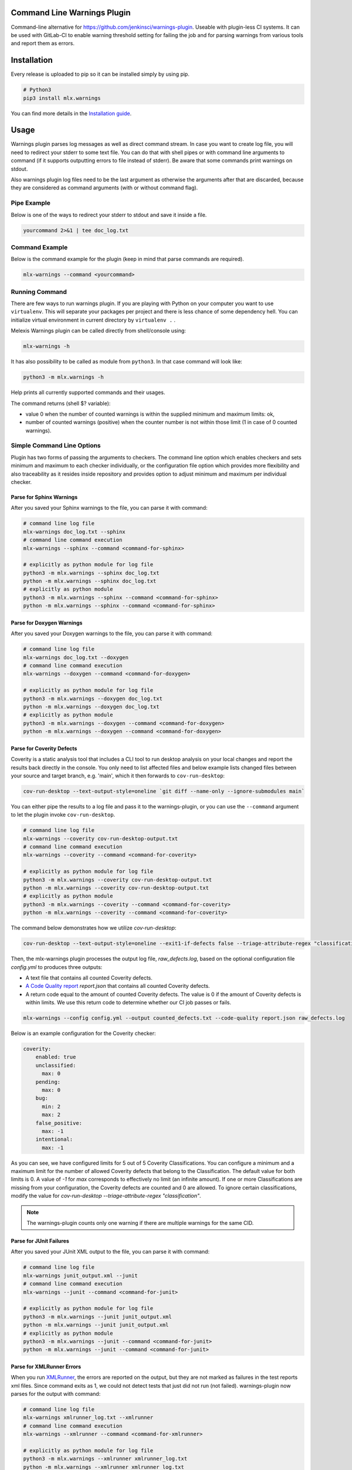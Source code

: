.. image:: https://img.shields.io/hexpm/l/plug.svg
    :target: http://www.apache.org/licenses/LICENSE-2.0
    :alt: Apache2 License

.. image:: https://github.com/melexis/warnings-plugin/actions/workflows/python-package.yml/badge.svg?branch=master
    :target: https://github.com/melexis/warnings-plugin/actions/workflows/python-package.yml
    :alt: Build status

.. image:: https://badge.fury.io/py/mlx.warnings.svg
    :target: https://badge.fury.io/py/mlx.warnings
    :alt: Pypi packaged release

.. image:: https://img.shields.io/badge/Documentation-published-brightgreen.svg
    :target: https://melexis.github.io/warnings-plugin/
    :alt: Documentation

.. image:: https://scan.coverity.com/projects/15266/badge.svg
    :target: https://scan.coverity.com/projects/melexis-warnings-plugin
    :alt: Coverity Scan Build Status

.. image:: https://codecov.io/gh/melexis/warnings-plugin/branch/master/graph/badge.svg
    :target: https://codecov.io/gh/melexis/warnings-plugin
    :alt: Code Coverage

.. image:: https://codeclimate.com/github/melexis/warnings-plugin/badges/gpa.svg
    :target: https://codeclimate.com/github/melexis/warnings-plugin
    :alt: Code Climate Status

.. image:: https://codeclimate.com/github/melexis/warnings-plugin/badges/issue_count.svg
    :target: https://codeclimate.com/github/melexis/warnings-plugin
    :alt: Issue Count

.. image:: https://img.shields.io/badge/contributions-welcome-brightgreen.svg?style=flat
    :target: https://github.com/melexis/warnings-plugin/issues
    :alt: Contributions welcome

.. image:: https://bestpractices.coreinfrastructure.org/projects/4368/badge
    :target: https://bestpractices.coreinfrastructure.org/projects/4368
    :alt: CII Best Practices


============================
Command Line Warnings Plugin
============================

Command-line alternative for https://github.com/jenkinsci/warnings-plugin.
Useable with plugin-less CI systems. It can be used with GitLab-CI to enable
warning threshold setting for failing the job and for parsing warnings from
various tools and report them as errors.


============
Installation
============

Every release is uploaded to pip so it can be installed simply by using pip.

.. code-block:: bash

    # Python3
    pip3 install mlx.warnings

You can find more details in the `Installation guide`_.

.. _`Installation guide`: https://melexis.github.io/warnings-plugin/installation.html

=====
Usage
=====

Warnings plugin parses log messages as well as direct command stream. In case you
want to create log file, you will need to redirect your stderr to some text file.
You can do that with shell pipes or with
command line arguments to command (if it supports outputting errors to file
instead of stderr). Be aware that some commands print warnings on stdout.

Also warnings plugin log files need to be the last argument as otherwise the
arguments after that are discarded, because they are considered as command
arguments (with or without command flag).

------------
Pipe Example
------------

Below is one of the ways to redirect your stderr to stdout and save it inside a
file.

.. code-block:: bash

    yourcommand 2>&1 | tee doc_log.txt

---------------
Command Example
---------------

Below is the command example for the plugin (keep in mind that parse commands are
required).

.. code-block:: bash

    mlx-warnings --command <yourcommand>

---------------
Running Command
---------------

There are few ways to run warnings plugin. If you are playing with Python on
your computer you want to use ``virtualenv``. This will separate your packages
per project and there is less chance of some dependency hell. You can
initialize virtual environment in current directory by ``virtualenv .`` .

Melexis Warnings plugin can be called directly from shell/console using:

.. code-block:: bash

    mlx-warnings -h

It has also possibility to be called as module from ``python3``. In
that case command will look like:

.. code-block:: bash

    python3 -m mlx.warnings -h

Help prints all currently supported commands and their usages.

The command returns (shell $? variable):

- value 0 when the number of counted warnings is within the supplied minimum and maximum limits: ok,
- number of counted warnings (positive) when the counter number is not within those limit (1 in case of 0 counted warnings).

---------------------------
Simple Command Line Options
---------------------------

Plugin has two forms of passing the arguments to checkers. The command line
option which enables checkers and sets minimum and maximum to each checker
individually, or the configuration file option which provides more flexibility
and also traceability as it resides inside repository and provides option to
adjust minimum and maximum per individual checker.

Parse for Sphinx Warnings
-------------------------

After you saved your Sphinx warnings to the file, you can parse it with
command:

.. code-block:: bash

    # command line log file
    mlx-warnings doc_log.txt --sphinx
    # command line command execution
    mlx-warnings --sphinx --command <command-for-sphinx>

    # explicitly as python module for log file
    python3 -m mlx.warnings --sphinx doc_log.txt
    python -m mlx.warnings --sphinx doc_log.txt
    # explicitly as python module
    python3 -m mlx.warnings --sphinx --command <command-for-sphinx>
    python -m mlx.warnings --sphinx --command <command-for-sphinx>


Parse for Doxygen Warnings
--------------------------

After you saved your Doxygen warnings to the file, you can parse it with
command:

.. code-block:: bash

    # command line log file
    mlx-warnings doc_log.txt --doxygen
    # command line command execution
    mlx-warnings --doxygen --command <command-for-doxygen>

    # explicitly as python module for log file
    python3 -m mlx.warnings --doxygen doc_log.txt
    python -m mlx.warnings --doxygen doc_log.txt
    # explicitly as python module
    python3 -m mlx.warnings --doxygen --command <command-for-doxygen>
    python -m mlx.warnings --doxygen --command <command-for-doxygen>


Parse for Coverity Defects
--------------------------

Coverity is a static analysis tool that includes a CLI tool to run desktop analysis
on your local changes and report the results back directly in the console.
You only need to list affected files and below example lists changed files
between your source and target branch, e.g. 'main', which it then forwards to ``cov-run-desktop``:

.. code-block:: bash

    cov-run-desktop --text-output-style=oneline `git diff --name-only --ignore-submodules main`

You can either pipe the results to a log file and pass it to the warnings-plugin, or you can use
the ``--command`` argument to let the plugin invoke ``cov-run-desktop``.

.. code-block:: bash

    # command line log file
    mlx-warnings --coverity cov-run-desktop-output.txt
    # command line command execution
    mlx-warnings --coverity --command <command-for-coverity>

    # explicitly as python module for log file
    python3 -m mlx.warnings --coverity cov-run-desktop-output.txt
    python -m mlx.warnings --coverity cov-run-desktop-output.txt
    # explicitly as python module
    python3 -m mlx.warnings --coverity --command <command-for-coverity>
    python -m mlx.warnings --coverity --command <command-for-coverity>


The command below demonstrates how we utilize `cov-run-desktop`:

.. code-block:: bash

    cov-run-desktop --text-output-style=oneline --exit1-if-defects false --triage-attribute-regex "classification" ".*" <coverity_files> | tee raw_defects.log

Then, the mlx-warnings plugin processes the output log file, `raw_defects.log`, based on the optional configuration file
`config.yml` to produces three outputs:

- A text file that contains all counted Coverity defects.
- `A Code Quality report`_ `report.json` that contains all counted Coverity defects.
- A return code equal to the amount of counted Coverity defects. The value is 0 if the amount of Coverity defects is
  within limits. We use this return code to determine whether our CI job passes or fails.

.. code-block:: bash

    mlx-warnings --config config.yml --output counted_defects.txt --code-quality report.json raw_defects.log

Below is an example configuration for the Coverity checker:

.. code-block:: yaml

    coverity:
        enabled: true
        unclassified:
          max: 0
        pending:
          max: 0
        bug:
          min: 2
          max: 2
        false_positive:
          max: -1
        intentional:
          max: -1

As you can see, we have configured limits for 5 out of 5 Coverity Classifications. You can configure a minimum and a
maximum limit for the number of allowed Coverity defects that belong to the Classification.
The default value for both limits is 0.
A value of `-1` for `max` corresponds to effectively no limit (an infinite amount).
If one or more Classifications are missing from your configuration, the Coverity defects are counted and 0 are
allowed. To ignore certain classifications, modify the value for
`cov-run-desktop --triage-attribute-regex "classification"`.

.. note::
    The warnings-plugin counts only one warning if there are multiple warnings for the same CID.

Parse for JUnit Failures
------------------------

After you saved your JUnit XML output to the file, you can parse it with
command:

.. code-block:: bash

    # command line log file
    mlx-warnings junit_output.xml --junit
    # command line command execution
    mlx-warnings --junit --command <command-for-junit>

    # explicitly as python module for log file
    python3 -m mlx.warnings --junit junit_output.xml
    python -m mlx.warnings --junit junit_output.xml
    # explicitly as python module
    python3 -m mlx.warnings --junit --command <command-for-junit>
    python -m mlx.warnings --junit --command <command-for-junit>


Parse for XMLRunner Errors
--------------------------

When you run XMLRunner_,
the errors are reported on the output, but they are not marked as failures in
the test reports xml files. Since command exits as 1, we could not detect tests
that just did not run (not failed). warnings-plugin now parses for the output
with command:

.. code-block:: bash

    # command line log file
    mlx-warnings xmlrunner_log.txt --xmlrunner
    # command line command execution
    mlx-warnings --xmlrunner --command <command-for-xmlrunner>

    # explicitly as python module for log file
    python3 -m mlx.warnings --xmlrunner xmlrunner_log.txt
    python -m mlx.warnings --xmlrunner xmlrunner_log.txt
    # explicitly as python module
    python3 -m mlx.warnings --xmlrunner --command <command-for-xmlrunner>
    python -m mlx.warnings --xmlrunner --command <command-for-xmlrunner>

.. _XMLRunner: https://github.com/xmlrunner/unittest-xml-reporting

Parse for Robot Framework Test Failures
---------------------------------------

When running `Robot Framework`_ tests with |--xunit report.xml|_ as an input
argument, an xUnit compatible result file is generated. The warnings-plugin can
parse this file and check the amount of failures. By default, the test results
of all test suites in the file are taken into account. If you only care about
one specific test suite, you can use ``--name <<suite name>>``. If this suite
name doesn't exist in the input file, an error is raised. The warning
limits can be configured for multiple test suites individually by means of a
`configuration file to pass options`_. If the setting ``"check_suite_names"``
is false, no error is raised when a suite name doesn't exist in the
input file. When this setting is missing, the default value ``true`` is used.

.. code-block:: bash

    # command line xunit file
    mlx-warnings --robot report.xml
    # ignore all but the specified suite
    mlx-warnings --robot --name "Suite Name" report.xml

    # explicitly as python module
    python3 -m mlx.warnings --robot --name "Suite Name" report.xml

.. _`Robot Framework`: https://robotframework.org/
.. |--xunit report.xml| replace:: ``--xunit report.xml``
.. _`--xunit report.xml`: https://robotframework.org/robotframework/latest/RobotFrameworkUserGuide.html#xunit-compatible-result-file

Parse for Polyspace Failures
----------------------------

The Polyspace checker requires as input a TSV file exported by Polyspace.
You can find instructions on exporting TSV files in the Polyspace documentation.

Exporting Polyspace Results
^^^^^^^^^^^^^^^^^^^^^^^^^^^

The following commands instruct Polyspace to export the results as a TSV file:

.. code-block:: bash

    polyspace-results-export -format csv -results-dir <resultsFolder> <export_options>
    # or
    polyspace-results-export -format csv -host <hostName> -run-id <runID> <export_options> <polyspace_access_options>

The csv format outputs tab-separated values (TSV).
Each result in the TSV format consists of tab-separated information in columns.
Starting from Polyspace version R2024a these columns are available:
ID, Family, Group, Color, New, Check, Information, Function, File, Status, Severity, Comment, Key, Line and Col.
In previous versions of Polyspace the Line and Col column are not available yet.

This file is required when you enable Polyspace in the configuration file.

Configuration
^^^^^^^^^^^^^

Polyspace checking can only be enabled with a configuration file,
and it cannot be used together with other checkers enabled.
In this case, only the Polyspace checker will run.

When you enable Polyspace checking in the configuration file,
the checks consist of a key that represents the "family" column of the TSV file.
For example, "run-time check" is the family of Code Prover and "defect" is the family of Bug Finder.
The value of that key is a list, which contains the name of the column to check as a key and
the value of that column to check together with ``min`` and ``max`` values.

All results with one of the following statuses are discarded altogether:

- Justified
- Not a Defect

These statuses indicate that you have given due consideration and justified that result, as described
in `Polyspace's documentation about results`_.
The status "No Action Planned" is not treated differently because this is the default status for annotations.

.. _`Polyspace's documentation about results`: https://nl.mathworks.com/help/polyspace_access/ug/fix-or-comment-polyspace-results-web-browser.html

Example Checks
^^^^^^^^^^^^^^

In case of Code Prover, you might want to check the ``color`` column on ``red`` or ``orange`` issues.
In case of Bug Finder, you might want to check the ``information`` column on ``impact: high``, ``impact: medium``, or even ``impact: low``.
Other issues, such as "Global variable", can also be handled.
You can specify any column and value you want to check in the configuration file.

Running the mlx-warnings plugin
^^^^^^^^^^^^^^^^^^^^^^^^^^^^^^^

The following commands demonstrate how to run the mlx-warnings plugin with the TSV file:

.. code-block:: bash

    # basic Polyspace checker
    mlx-warnings --config <configuration_file> <tsv_file>
    # Polyspace checker with code quality export
    mlx-warnings --code-quality path/to/code_quality.json --config <configuration_file> <tsv_file>

----------------------------------
Configuration File to Pass Options
----------------------------------

Beside command line, you can pass options through the configuration file.
Configuration file is in JSON or YAML_ format with a simple structure.
The values for 'min' and 'max' can be set with environment variables via a
|string.Template|_, e.g. ``"${MAX_SPHINX_WARNINGS}"``.

.. code-block:: json

    {
        "sphinx": {
            "enabled": true,
            "cq_default_path": "doc/source/conf.py",
            "cq_description_template": "$PRODUCT | $description",
            "min": 0,
            "max": "${MAX_SPHINX_WARNINGS}"
        },
        "doxygen": {
            "enabled": true,
            "cq_default_path": "doc/doxygen/Doxyfile",
            "min": "$MIN_DOXY_WARNINGS",
            "max": "$MAX_DOXY_WARNINGS"
        },
        "junit": {
            "enabled": false,
            "min": 0,
            "max": 0
        },
        "xmlrunner": {
            "enabled": false,
            "min": 0,
            "max": 0
        },
        "coverity": {
            "enabled": false,
            "bug": {
                "min": 0,
                "max": 0
            },
            "pending": {
                "min": 0,
                "max": 0
            }
        },
        "robot": {
            "enabled": false,
            "check_suite_names": true,
            "suites": [
                {
                    "name": "My First Suite",
                    "min": 8,
                    "max": 10
                },
                {
                    "name": "My Second Suite",
                    "min": 0,
                    "max": 0
                }
            ]
        },
        "polyspace": {
            "enabled": false,
            "cq_description_template": "$PRODUCT $family: $check",
            "exclude": [
                ".+\\tdummy_function\\(\\)\\tdummy_file_name\\.c\\t"
            ],
            "run-time check": [
                {
                    "color": "red",
                    "min": 0,
                    "max": 0
                }
            ]
        }
    }


First key is ``checkername``, then it contains a boolean value for key ``enabled``,
value for minimum number of warnings with key ``min`` and value for maximum
number of warnings with key ``max``. This structure allows simple expansion.

To run the plugin with configuration file you simply pass ``--config`` flag with
path to configuration file

.. code-block:: bash

    # command line log file
    mlx-warnings --config path/to/config.json junit_output.xml
    # command line command execution
    mlx-warnings --config path/to/config.json --command <command-for-junit>


-------------
Other Options
-------------

Since the plugin is under active development there are new Features added fast.
Important options currently include setting a minimum and a maximum number of warnings
that are still acceptable to return 0 (success). Requiring an exact amount of warnings
using a single option is also possible. Look at scripts help for more details about the options.

Exclude Matches With Regexes
----------------------------

In case you want a checker to exclude certain matches, you can configure
one or more regular expressions in the configuration file on a per-checker basis.
If a pattern of a regex to exclude is found in a match of the checker's regex, the checker
won't count that match. Add the regex(es) as a list of string values for the ``exclude`` key.
An example configuration for the sphinx checker is given below:

.. code-block:: json

    {
        "sphinx":{
            "enabled": true,
            "min": 0,
            "max": 0,
            "exclude": [
                "RemovedInSphinx\\d+Warning",
                "WARNING: toctree"
            ]
        }
    }

You can define regular expressions to exclude certain Polyspace results, i.e. specific rows of the TSV file,
when they match against the string that represents the row. This string is a concatenation of the values
of all cells in the row, separated by a tab character (`\t`).
Note: backslashes need to be escaped in JSON syntax.

.. code-block:: json

    {
        "polyspace": {
            "enabled": true,
            "cq_description_template": "$PRODUCT $family: $check",
            "exclude": [
                ".+\\tdummy_function\\(\\)\\tdummy_file_name\\.c\\t"
            ],
            "run-time check": [
                {
                    "color": "red",
                    "min": 0,
                    "max": 0
                }
            ]
        }
    }

Exclude Sphinx Deprecation Warnings
-----------------------------------

There is a special flag ``--exclude-sphinx-deprecation`` that lets the sphinx checker exclude
Sphinx deprecation warnings. These warnings match the following regular expression:
``RemovedInSphinx\\d+Warning``. Using this flag results in the same behavior as adding this
regex to the configuration file as value for the ``exclude`` key for the sphinx checker.

Store All Counted Warnings
--------------------------

Use `-o, --output <file_path>` to let the plugin write all counted warnings/failures as strings to a text file.
This can help you separate the warnings/failures that matter from those that are excluded or from irrelevant text that
may exist in the input file (or produced by the given command).

Code Quality Report
-------------------

Use ``-C, --code-quality`` to let the plugin generate `a Code Quality report`_ for GitLab CI. All counted
Sphinx, Doxygen, XMLRunner, Coverity and Polyspace warnings/errors/failures will be included. Other checker types are not yet supported by this feature. The report is
a JSON file that implements `a subset of the Code Climate spec`_. Define this file `as a codequality report artifact`_
of the CI job.

If a warning doesn't contain a path, ``"cq_default_path"`` from the `configuration file to pass options`_ will be used.
If not configured, ``.gitlab-ci.yml`` will be used as a fallback path.

You can customize the description with ``"cq_description_template"``, see `configuration file to pass options`_.
Its value should be a template for Python's |string.Template|_. The template has access to all environment variables,
e.g. ``$HOME``, and other variables that depend on the checker type:

Polyspace
  Any field of a Polyspace defect can be included by using the corresponding
  `column title <Exporting Polyspace Results_>`_ in lowercase as the variable name.
  The default template is ``Polyspace: $check``.

Coverity
  Named groups of the regular expression can be used as variables.
  Useful names are: `checker` and `classification`.
  The default template is ``Coverity: $checker``.

Other
  The template should contain ``$description``, which is the default.

The Polyspace checker generates the fingerprint (a unique identifier) for each row in the TSV file that is exported as finding.
Specific columns (``new``, ``status``, ``severity``, ``comment``, and ``key``) are excluded as they might contain transient information.
The remaining values in the row are hashed using a MD5 function to create the fingerprint.

=======================
Issues and New Features
=======================

In case you have any problems with usage of the plugin, please open an issue
on GitHub. Provide as many valid information as possible, as this will help us
to resolve Issues faster. We would also like to hear your suggestions about new
features which would help your Continuous Integration run better.

==========
Contribute
==========

There is a Contribution guide available if you would like to get involved in
development of the plugin. We encourage anyone to contribute to our repository.

.. |string.Template| replace:: ``string.Template``
.. _YAML: https://yaml.org/spec/1.2.2/
.. _a Code Quality report: https://docs.gitlab.com/ee/ci/testing/code_quality.html
.. _a subset of the Code Climate spec: https://docs.gitlab.com/ee/ci/testing/code_quality.html#implement-a-custom-tool
.. _as a codequality report artifact: https://docs.gitlab.com/ee/ci/yaml/artifacts_reports.html#artifactsreportscodequality
.. _string.Template: https://docs.python.org/3/library/string.html#string.Template.template
